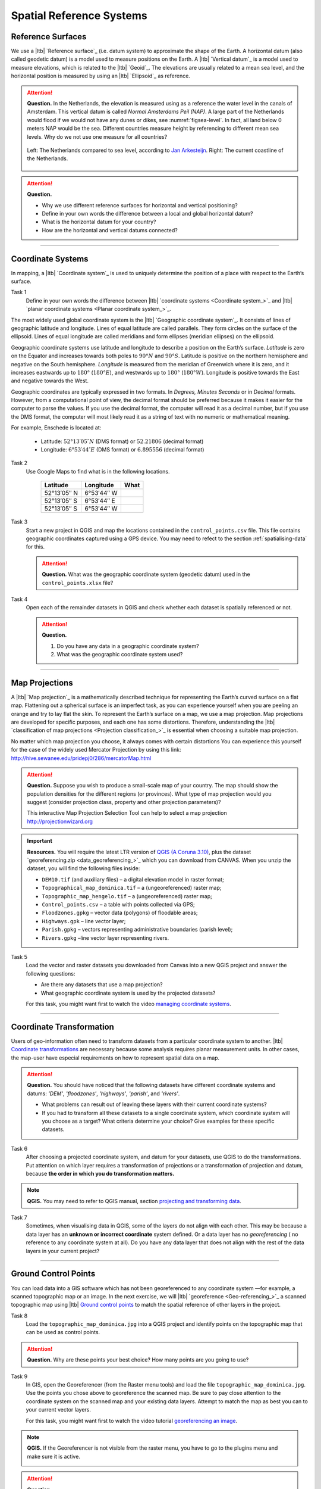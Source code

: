 Spatial Reference Systems
=========================

Reference Surfaces
------------------ 

We use a |ltb| `Reference surface`_ (i.e. datum system) to approximate the shape of the Earth. A horizontal datum (also called geodetic datum) is a model used to measure positions on the Earth. A |ltb| `Vertical datum`_ is a model used to measure elevations, which is related to the |ltb| `Geoid`_. The elevations are usually related to a mean sea level, and the horizontal position is measured by using an |ltb| `Ellipsoid`_ as reference.

.. attention:: 
   **Question.**
   In the Netherlands, the elevation is measured using as a reference the water level in the canals of Amsterdam. This vertical datum is called *Normal Amsterdams Peil (NAP)*. A large part of the Netherlands would flood if we would not have any dunes or dikes, see :numref:`figsea-level`. In fact, all land below 0 meters NAP would be the sea. Different countries measure height by referencing to different mean sea levels. Why do we not use one measure for all countries? 

   .. _figsea-level:
   .. figure:: _static/img/sea-level-nl.jpg
      :alt: sea level comparison
      :figclass: align-center

      Left: The Netherlands compared to sea level, according to `Jan Arkesteijn <https://nl.wikipedia.org/wiki/Bestand:The_Netherlands_compared_to_sealevel.png>`_. Right: The current coastline of the Netherlands.


.. attention:: 
   **Question.**

   + Why we use different reference surfaces for horizontal and vertical positioning?
   + Define in your own words the difference between a local and global horizontal datum? 
   + What is the horizontal datum for your country?
   + How are the horizontal and vertical datums connected?

----------------------------------------------------------

Coordinate Systems
------------------

In mapping, a |ltb| `Coordinate system`_ is used to uniquely determine the position of a place with respect to the Earth’s surface.


Task 1
   Define in your own words the difference between |ltb| `coordinate systems <Coordinate system_>`_ and |ltb| `planar coordinate systems <Planar coordinate system_>`_. 

The most widely used global coordinate system is the |ltb| `Geographic coordinate system`_. It consists of lines of geographic latitude and longitude. Lines of equal latitude are called parallels. They form circles on the surface of the ellipsoid. Lines of equal longitude are called meridians and form ellipses (meridian ellipses) on the ellipsoid. 

Geographic coordinate systems use latitude and longitude to describe a position on the Earth’s surface.   *Latitude* is zero on the Equator and increases towards both poles to :math:`90° N` and :math:`90° S`.  Latitude is positive on the northern hemisphere and negative on the South hemisphere. *Longitude* is measured from the meridian of Greenwich where it is zero, and it increases eastwards up to :math:`180°` (:math:`180° E`), and westwards up to :math:`180°` (:math:`180° W`). Longitude is positive towards the East and negative towards the West.

Geographic coordinates are typically expressed in two formats. In *Degrees, Minutes Seconds* or in *Decimal* formats.  However, from a computational point of view, the decimal format should be preferred because it makes it easier for the computer to parse the values. If you use the decimal format, the computer will read it as a decimal number, but if you use the DMS format, the computer will most likely read it as a string of text with no numeric or mathematical meaning.
 
For example, Enschede is located at:

   + Latitude: :math:`52°13′05″ N` (DMS format)       or       :math:`52.21806` (decimal format)
   + Longitude: :math:`6°53′44″ E` (DMS format)       or       :math:`6.895556` (decimal format)


Task 2 
   Use Google Maps to find what is in the following locations.

      ============   =============     ===============
      Latitude       Longitude         What
      ============   =============     ===============
      52°13′05″ N    6°53′44″ W        \
      52°13′05″ S    6°53′44″ E        \
      52°13′05″ S    6°53′44″ W        \
      ============   =============     ===============


Task 3 
   Start a new project in QGIS and map the locations contained in the  ``control_points.csv`` file. This file contains geographic coordinates captured using a GPS device. You may need to refect to the section :ref:`spatialising-data` for this.


   .. attention:: 
      **Question.**
      What was the geographic coordinate system (geodetic datum) used in the ``control_points.xlsx`` file?
 
Task 4   
   Open each of the remainder datasets in QGIS and check whether each dataset is spatially referenced or not. 

   .. attention:: 
      **Question.**
      
      #. Do you have any data in a geographic coordinate system? 
      #. What was the geographic coordinate system used?

----------------------------------------------------

Map Projections
---------------

A |ltb| `Map projection`_ is a mathematically described technique for representing the Earth’s curved surface on a flat map. Flattening out a spherical surface is an imperfect task, as you can experience yourself when you are peeling an orange and try to lay flat the skin. To represent the  Earth’s surface on a map, we use a map projection. Map projections are developed for specific purposes, and each one has some distortions. Therefore, understanding the |ltb| `classification of map projections <Projection classification_>`_ is essential when choosing a suitable map projection.

No matter which map projection you choose, it always comes with certain distortions You can experience this yourself for the case of the widely used Mercator Projection by using this link: http://hive.sewanee.edu/pridepj0/286/mercatorMap.html

.. attention:: 
   **Question.**
   Suppose you wish to produce a small-scale map of your country. The map should show the population densities for the different regions (or provinces). What type of map projection would you suggest (consider projection class, property and other projection parameters)? 

   This interactive Map Projection Selection Tool can help to select a map projection http://projectionwizard.org 


.. important:: 
   **Resources.**
   You will require the latest LTR version of `QGIS (A Coruna 3.10) <https://qgis.org/en/site/forusers/download.html>`_, plus the dataset `georeferencing.zip <data_georeferencing_>`_ which you can download from CANVAS.  When you unzip the dataset, you will find the following files inside: 

   + ``DEM10.tif`` (and auxiliary files) – a digital elevation model in raster format;
   + ``Topographical_map_dominica.tif`` – a (ungeoreferenced) raster map;
   + ``Topographic_map_hengelo.tif`` – a (ungeoreferenced) raster map;
   + ``Control_points.csv`` – a table with points collected via GPS;
   + ``Floodzones.gpkg`` – vector data (polygons) of floodable areas;
   + ``Highways.gpk`` – line vector layer;
   + ``Parish.gpkg`` – vectors representing administrative boundaries (parish level);
   + ``Rivers.gpkg`` –line vector layer representing rivers.


Task 5
   Load the vector and raster datasets you downloaded from Canvas into a new QGIS project and answer the following questions:
   
   + Are there any datasets that use a map projection? 
   + What geographic coordinate system is used by the projected datasets? 

   For this task, you might want first to watch the video `managing coordinate systems <https://vimeo.com/album/4389527/video/201997378>`_.

.. raw:: html

   <div style="padding:56.25% 0 0 0;position:relative;"><iframe src="https://player.vimeo.com/video/318765116?color=007e83&portrait=0" style="position:absolute;top:0;left:0;width:100%;height:100%;" frameborder="0" allow="autoplay; fullscreen" allowfullscreen></iframe></div><script src="https://player.vimeo.com/api/player.js"></script>

\


--------------------------------------

Coordinate Transformation
-------------------------


Users of geo-information often need to transform datasets from a particular coordinate system to another. |ltb| `Coordinate transformations <Coordinate transformation_>`_ are necessary because some analysis requires planar measurement units.
In other cases, the map-user have especial requirements on how to represent spatial data on a map.


.. attention:: 
   **Question.**
   You should have noticed that the following datasets have different coordinate systems and datums: *'DEM'*, *'floodzones'*, *'highways'*, *'parish'*, and *'rivers'*. 
   
   + What problems can result out of leaving these layers with their current coordinate systems?
   + If you had to transform all these datasets to a single coordinate system, which coordinate system will you choose as a target? What criteria determine your choice? Give examples for these specific datasets.

Task 6 
   After choosing a projected coordinate system, and datum for your datasets, use QGIS to do the transformations. Put attention on which layer requires a transformation of projections or a transformation of projection and datum, because **the order in which you do transformation matters.**

.. note:: 
   **QGIS.**
   You may need to refer to QGIS manual, section `projecting and transforming data <https://docs.qgis.org/testing/en/docs/training_manual/vector_analysis/reproject_transform.html>`_.

Task 7
   Sometimes, when visualising data in QGIS, some of the layers do not align with each other. This may be because a data layer has an **unknown or incorrect coordinate** system defined. Or a data layer has no *georeferencing* ( no reference to any coordinate system at all).  Do you have any data layer that does not align with the rest of the data layers in your current project? 


-------------------------------------------

Ground Control Points
---------------------

You can load data into a GIS software which has not been georeferenced to any coordinate system —for example, a scanned topographic map or an image. In the next exercise, we will |ltb| `georeference <Geo-referencing_>`_ a scanned topographic map using |ltb| `Ground control points`_ to match the spatial reference of other layers in the project.

Task 8
   Load the ``topographic_map_dominica.jpg`` into a QGIS project and identify points on the topographic map that can be used as control points. 

.. attention:: 
   **Question.**
   Why are these points your best choice? How many points are you going to use?

Task 9
   In GIS, open the Georeferencer (from the Raster menu tools) and load the file ``topographic_map_dominica.jpg``. Use the points you chose above to georeference the scanned map. Be sure to pay close attention to the coordinate system on the scanned map and your existing data layers. Attempt to match the map as best you can to your current vector layers.

   For this task, you might want first to watch the video tutorial `georeferencing an image <https://vimeo.com/448818172>`_.

.. raw:: html

   <div style="padding:53.49% 0 0 0;position:relative;"><iframe src="https://player.vimeo.com/video/448818172?color=007e83&portrait=0" style="position:absolute;top:0;left:0;width:100%;height:100%;" frameborder="0" allow="autoplay; fullscreen" allowfullscreen></iframe></div><script src="https://player.vimeo.com/api/player.js"></script>

\



.. note:: 
   **QGIS.**
   If the Georeferencer is not visible from the raster menu, you have to go to the plugins menu and make sure it is active.

   .. image:: _static/img/georeferencer-plugin.png 
      :align: center


.. attention:: 
   **Question.**
   
   + The quality of the georeferencing can be assessed by computing the |ltb| `RMSE`_  . Do you understand how it works? 
   + What type of transformation did you apply in the georeferencing task? 
   + What can you say about the accuracy of the transformation?

---------------------------------------------

Additional Questions
--------------------

.. attention::
   
   1. Open the ``topographic_map_hengelo.tif`` of Enschede.
	
      a. Is the image is georeferenced?
      b. Zoom in to the legend at the center-bottom of the screen. How many coordinate systems are available in the topographic map?
      c. Which of the three systems has a grid on the topographic map?
      d. Which of the three systems you would use as coordinate system to georeference the digital version of the map?
	
   2. Imagine the case where you import a digital map into your GIS system and after the import you realize that the digital map has coordinates but the coordinate system is unknown.

      a. Do you think this case is uncommon?
      b. What to do in this case? Do you have to georeference the map again or you just assign the Coordinate System in case you know it?

   3. You receive 4 projected topographic maps printed on paper, the maps cover the same area:

      * Map 1: has information on the ellipsoid, datum and projection
      * Map 2: has information on the ellipsoid and datum but not projection
      * Map 3: has information on ellipsoid and projection but not datum
      * Map 4: has information on datum and projection but not ellipsoid
	
      a. Out of these 4 maps how many maps have enough information to build a complete spatial reference system in order to digitize correctly the topographic maps?
      b. Can a topographic map with coordinates be digitized without knowing the coordinate system?

.. sectionauthor:: Richard Knippers & Andre Mano Da Silva